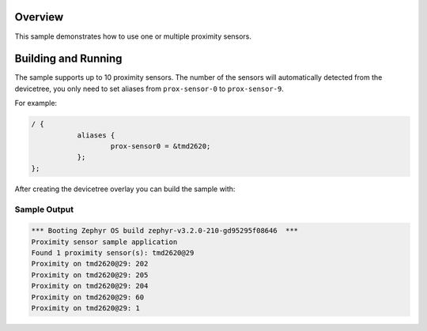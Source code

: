 .. zephyr:code-sample:: proximity_polling
   :name: Proximity sensor
   :relevant-api: sensor_interface

   Get proximity data from up to 10 proximity sensors (polling mode).

Overview
********

This sample demonstrates how to use one or multiple proximity sensors.

Building and Running
********************

The sample supports up to 10 proximity sensors. The number of the sensors will
automatically detected from the devicetree, you only need to set aliases from
``prox-sensor-0`` to ``prox-sensor-9``.

For example:

.. code-block:: devicetree

   / {
              aliases {
                      prox-sensor0 = &tmd2620;
              };
   };

After creating the devicetree overlay you can build the sample with:

.. zephyr-app-commands::
   :zephyr-app: samples/sensor/proximity_polling
   :board: <your_board>
   :goals: build flash
   :compact:

Sample Output
=============

.. code-block:: console

   *** Booting Zephyr OS build zephyr-v3.2.0-210-gd95295f08646  ***
   Proximity sensor sample application
   Found 1 proximity sensor(s): tmd2620@29
   Proximity on tmd2620@29: 202
   Proximity on tmd2620@29: 205
   Proximity on tmd2620@29: 204
   Proximity on tmd2620@29: 60
   Proximity on tmd2620@29: 1
